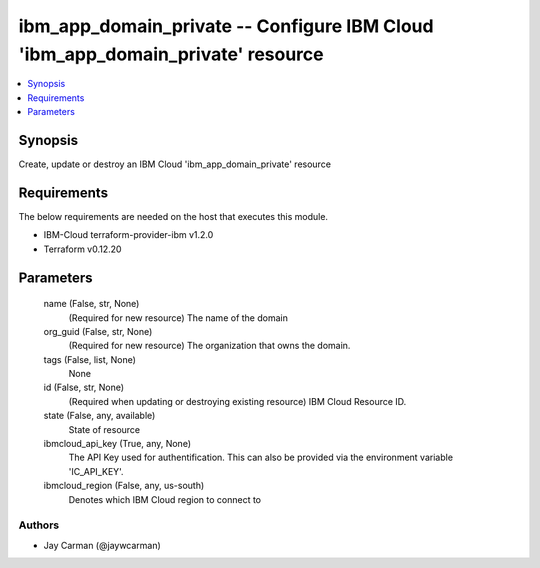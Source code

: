 
ibm_app_domain_private -- Configure IBM Cloud 'ibm_app_domain_private' resource
===============================================================================

.. contents::
   :local:
   :depth: 1


Synopsis
--------

Create, update or destroy an IBM Cloud 'ibm_app_domain_private' resource



Requirements
------------
The below requirements are needed on the host that executes this module.

- IBM-Cloud terraform-provider-ibm v1.2.0
- Terraform v0.12.20



Parameters
----------

  name (False, str, None)
    (Required for new resource) The name of the domain


  org_guid (False, str, None)
    (Required for new resource) The organization that owns the domain.


  tags (False, list, None)
    None


  id (False, str, None)
    (Required when updating or destroying existing resource) IBM Cloud Resource ID.


  state (False, any, available)
    State of resource


  ibmcloud_api_key (True, any, None)
    The API Key used for authentification. This can also be provided via the environment variable 'IC_API_KEY'.


  ibmcloud_region (False, any, us-south)
    Denotes which IBM Cloud region to connect to













Authors
~~~~~~~

- Jay Carman (@jaywcarman)

